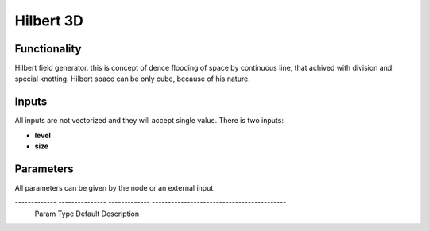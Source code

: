 Hilbert 3D
=======================

Functionality
-------------

Hilbert field generator. this is concept of dence flooding of space by continuous line, that achived with division and special knotting. Hilbert space can be only cube, because of his nature.

Inputs
------

All inputs are not vectorized and they will accept single value.
There is two inputs:

- **level**
- **size**

Parameters
----------

All parameters can be given by the node or an external input.


------------- --------------- ------------- ------------------------------------------
 Param         Type            Default       Description                                
============= =============== ============= ==========================================
 **level**     Int             2             level of division of hilbert square                      
------------- --------------- ------------- ------------------------------------------
 **size**      float           1.0           scale of hilbert mesh                            
------------- --------------- ------------- ------------------------------------------

Outputs
-------

**Vertices**, **Edges**.


Example of usage
----------------

.. image:: https://cloud.githubusercontent.com/assets/5783432/4380966/a5d73b7c-436f-11e4-89e0-5a4be8f130aa.png
  :alt: hilbert3d.PNG

Smooth labirynth
